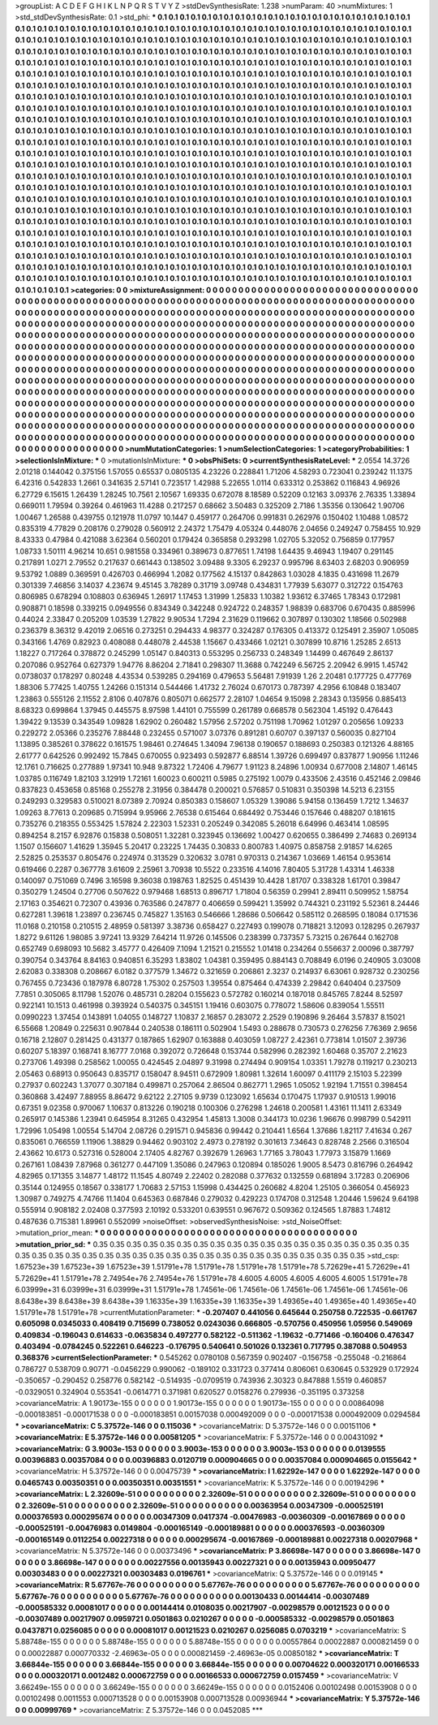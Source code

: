 >groupList:
A C D E F G H I K L
N P Q R S T V Y Z 
>stdDevSynthesisRate:
1.238 
>numParam:
40
>numMixtures:
1
>std_stdDevSynthesisRate:
0.1
>std_phi:
***
0.1 0.1 0.1 0.1 0.1 0.1 0.1 0.1 0.1 0.1
0.1 0.1 0.1 0.1 0.1 0.1 0.1 0.1 0.1 0.1
0.1 0.1 0.1 0.1 0.1 0.1 0.1 0.1 0.1 0.1
0.1 0.1 0.1 0.1 0.1 0.1 0.1 0.1 0.1 0.1
0.1 0.1 0.1 0.1 0.1 0.1 0.1 0.1 0.1 0.1
0.1 0.1 0.1 0.1 0.1 0.1 0.1 0.1 0.1 0.1
0.1 0.1 0.1 0.1 0.1 0.1 0.1 0.1 0.1 0.1
0.1 0.1 0.1 0.1 0.1 0.1 0.1 0.1 0.1 0.1
0.1 0.1 0.1 0.1 0.1 0.1 0.1 0.1 0.1 0.1
0.1 0.1 0.1 0.1 0.1 0.1 0.1 0.1 0.1 0.1
0.1 0.1 0.1 0.1 0.1 0.1 0.1 0.1 0.1 0.1
0.1 0.1 0.1 0.1 0.1 0.1 0.1 0.1 0.1 0.1
0.1 0.1 0.1 0.1 0.1 0.1 0.1 0.1 0.1 0.1
0.1 0.1 0.1 0.1 0.1 0.1 0.1 0.1 0.1 0.1
0.1 0.1 0.1 0.1 0.1 0.1 0.1 0.1 0.1 0.1
0.1 0.1 0.1 0.1 0.1 0.1 0.1 0.1 0.1 0.1
0.1 0.1 0.1 0.1 0.1 0.1 0.1 0.1 0.1 0.1
0.1 0.1 0.1 0.1 0.1 0.1 0.1 0.1 0.1 0.1
0.1 0.1 0.1 0.1 0.1 0.1 0.1 0.1 0.1 0.1
0.1 0.1 0.1 0.1 0.1 0.1 0.1 0.1 0.1 0.1
0.1 0.1 0.1 0.1 0.1 0.1 0.1 0.1 0.1 0.1
0.1 0.1 0.1 0.1 0.1 0.1 0.1 0.1 0.1 0.1
0.1 0.1 0.1 0.1 0.1 0.1 0.1 0.1 0.1 0.1
0.1 0.1 0.1 0.1 0.1 0.1 0.1 0.1 0.1 0.1
0.1 0.1 0.1 0.1 0.1 0.1 0.1 0.1 0.1 0.1
0.1 0.1 0.1 0.1 0.1 0.1 0.1 0.1 0.1 0.1
0.1 0.1 0.1 0.1 0.1 0.1 0.1 0.1 0.1 0.1
0.1 0.1 0.1 0.1 0.1 0.1 0.1 0.1 0.1 0.1
0.1 0.1 0.1 0.1 0.1 0.1 0.1 0.1 0.1 0.1
0.1 0.1 0.1 0.1 0.1 0.1 0.1 0.1 0.1 0.1
0.1 0.1 0.1 0.1 0.1 0.1 0.1 0.1 0.1 0.1
0.1 0.1 0.1 0.1 0.1 0.1 0.1 0.1 0.1 0.1
0.1 0.1 0.1 0.1 0.1 0.1 0.1 0.1 0.1 0.1
0.1 0.1 0.1 0.1 0.1 0.1 0.1 0.1 0.1 0.1
0.1 0.1 0.1 0.1 0.1 0.1 0.1 0.1 0.1 0.1
0.1 0.1 0.1 0.1 0.1 0.1 0.1 0.1 0.1 0.1
0.1 0.1 0.1 0.1 0.1 0.1 0.1 0.1 0.1 0.1
0.1 0.1 0.1 0.1 0.1 0.1 0.1 0.1 0.1 0.1
0.1 0.1 0.1 0.1 0.1 0.1 0.1 0.1 0.1 0.1
0.1 0.1 0.1 0.1 0.1 0.1 0.1 0.1 0.1 0.1
0.1 0.1 0.1 0.1 0.1 0.1 0.1 0.1 0.1 0.1
0.1 0.1 0.1 0.1 0.1 0.1 0.1 0.1 0.1 0.1
0.1 0.1 0.1 0.1 0.1 0.1 0.1 0.1 0.1 0.1
0.1 0.1 0.1 0.1 0.1 0.1 0.1 0.1 0.1 0.1
0.1 0.1 0.1 0.1 0.1 0.1 0.1 0.1 0.1 0.1
0.1 0.1 0.1 0.1 0.1 0.1 0.1 0.1 0.1 0.1
0.1 0.1 0.1 0.1 0.1 0.1 0.1 0.1 0.1 0.1
0.1 0.1 0.1 0.1 0.1 0.1 0.1 0.1 0.1 0.1
0.1 0.1 0.1 0.1 0.1 0.1 0.1 0.1 0.1 0.1
0.1 0.1 0.1 0.1 0.1 0.1 0.1 0.1 0.1 0.1
0.1 0.1 0.1 0.1 0.1 0.1 0.1 0.1 0.1 0.1
0.1 0.1 0.1 0.1 0.1 0.1 0.1 0.1 0.1 0.1
0.1 0.1 0.1 0.1 0.1 0.1 0.1 0.1 0.1 0.1
0.1 0.1 0.1 0.1 0.1 0.1 0.1 0.1 0.1 0.1
0.1 0.1 0.1 0.1 0.1 0.1 0.1 0.1 0.1 0.1
0.1 0.1 0.1 0.1 0.1 0.1 0.1 0.1 0.1 0.1
0.1 0.1 0.1 0.1 0.1 0.1 0.1 0.1 0.1 0.1
0.1 0.1 0.1 0.1 0.1 0.1 0.1 0.1 0.1 0.1
0.1 0.1 0.1 0.1 0.1 0.1 0.1 0.1 0.1 0.1
0.1 0.1 0.1 0.1 0.1 0.1 0.1 0.1 0.1 0.1
0.1 0.1 0.1 0.1 0.1 0.1 0.1 0.1 0.1 0.1
0.1 0.1 0.1 0.1 0.1 0.1 0.1 0.1 0.1 0.1
0.1 0.1 0.1 0.1 0.1 0.1 0.1 0.1 0.1 0.1
0.1 0.1 0.1 0.1 0.1 0.1 0.1 0.1 0.1 0.1
0.1 0.1 0.1 0.1 0.1 0.1 0.1 0.1 0.1 0.1
0.1 0.1 0.1 0.1 0.1 0.1 0.1 0.1 0.1 0.1
0.1 0.1 0.1 0.1 0.1 0.1 0.1 0.1 0.1 0.1
0.1 0.1 0.1 0.1 0.1 0.1 0.1 0.1 0.1 0.1
0.1 0.1 0.1 0.1 0.1 0.1 0.1 0.1 0.1 0.1
0.1 0.1 0.1 0.1 0.1 0.1 0.1 0.1 0.1 0.1
0.1 0.1 0.1 0.1 0.1 0.1 0.1 0.1 0.1 0.1
0.1 0.1 0.1 0.1 0.1 0.1 0.1 0.1 0.1 0.1
0.1 0.1 0.1 0.1 0.1 0.1 0.1 0.1 0.1 0.1
0.1 0.1 0.1 0.1 0.1 0.1 0.1 0.1 0.1 0.1
0.1 0.1 0.1 0.1 0.1 0.1 0.1 0.1 0.1 0.1
0.1 0.1 0.1 0.1 0.1 0.1 0.1 0.1 0.1 0.1
0.1 0.1 0.1 0.1 0.1 0.1 0.1 0.1 0.1 0.1
0.1 0.1 0.1 0.1 0.1 0.1 0.1 0.1 0.1 0.1
0.1 0.1 0.1 0.1 0.1 0.1 0.1 0.1 0.1 0.1
0.1 0.1 0.1 0.1 0.1 0.1 0.1 0.1 0.1 0.1
0.1 0.1 0.1 0.1 0.1 0.1 0.1 0.1 0.1 0.1
0.1 0.1 0.1 0.1 0.1 0.1 0.1 0.1 0.1 0.1
0.1 0.1 0.1 0.1 0.1 0.1 0.1 0.1 0.1 0.1
0.1 0.1 0.1 0.1 0.1 0.1 0.1 0.1 0.1 0.1
0.1 0.1 0.1 0.1 0.1 0.1 0.1 0.1 0.1 0.1
0.1 0.1 0.1 0.1 0.1 0.1 
>categories:
0 0
>mixtureAssignment:
0 0 0 0 0 0 0 0 0 0 0 0 0 0 0 0 0 0 0 0 0 0 0 0 0 0 0 0 0 0 0 0 0 0 0 0 0 0 0 0 0 0 0 0 0 0 0 0 0 0
0 0 0 0 0 0 0 0 0 0 0 0 0 0 0 0 0 0 0 0 0 0 0 0 0 0 0 0 0 0 0 0 0 0 0 0 0 0 0 0 0 0 0 0 0 0 0 0 0 0
0 0 0 0 0 0 0 0 0 0 0 0 0 0 0 0 0 0 0 0 0 0 0 0 0 0 0 0 0 0 0 0 0 0 0 0 0 0 0 0 0 0 0 0 0 0 0 0 0 0
0 0 0 0 0 0 0 0 0 0 0 0 0 0 0 0 0 0 0 0 0 0 0 0 0 0 0 0 0 0 0 0 0 0 0 0 0 0 0 0 0 0 0 0 0 0 0 0 0 0
0 0 0 0 0 0 0 0 0 0 0 0 0 0 0 0 0 0 0 0 0 0 0 0 0 0 0 0 0 0 0 0 0 0 0 0 0 0 0 0 0 0 0 0 0 0 0 0 0 0
0 0 0 0 0 0 0 0 0 0 0 0 0 0 0 0 0 0 0 0 0 0 0 0 0 0 0 0 0 0 0 0 0 0 0 0 0 0 0 0 0 0 0 0 0 0 0 0 0 0
0 0 0 0 0 0 0 0 0 0 0 0 0 0 0 0 0 0 0 0 0 0 0 0 0 0 0 0 0 0 0 0 0 0 0 0 0 0 0 0 0 0 0 0 0 0 0 0 0 0
0 0 0 0 0 0 0 0 0 0 0 0 0 0 0 0 0 0 0 0 0 0 0 0 0 0 0 0 0 0 0 0 0 0 0 0 0 0 0 0 0 0 0 0 0 0 0 0 0 0
0 0 0 0 0 0 0 0 0 0 0 0 0 0 0 0 0 0 0 0 0 0 0 0 0 0 0 0 0 0 0 0 0 0 0 0 0 0 0 0 0 0 0 0 0 0 0 0 0 0
0 0 0 0 0 0 0 0 0 0 0 0 0 0 0 0 0 0 0 0 0 0 0 0 0 0 0 0 0 0 0 0 0 0 0 0 0 0 0 0 0 0 0 0 0 0 0 0 0 0
0 0 0 0 0 0 0 0 0 0 0 0 0 0 0 0 0 0 0 0 0 0 0 0 0 0 0 0 0 0 0 0 0 0 0 0 0 0 0 0 0 0 0 0 0 0 0 0 0 0
0 0 0 0 0 0 0 0 0 0 0 0 0 0 0 0 0 0 0 0 0 0 0 0 0 0 0 0 0 0 0 0 0 0 0 0 0 0 0 0 0 0 0 0 0 0 0 0 0 0
0 0 0 0 0 0 0 0 0 0 0 0 0 0 0 0 0 0 0 0 0 0 0 0 0 0 0 0 0 0 0 0 0 0 0 0 0 0 0 0 0 0 0 0 0 0 0 0 0 0
0 0 0 0 0 0 0 0 0 0 0 0 0 0 0 0 0 0 0 0 0 0 0 0 0 0 0 0 0 0 0 0 0 0 0 0 0 0 0 0 0 0 0 0 0 0 0 0 0 0
0 0 0 0 0 0 0 0 0 0 0 0 0 0 0 0 0 0 0 0 0 0 0 0 0 0 0 0 0 0 0 0 0 0 0 0 0 0 0 0 0 0 0 0 0 0 0 0 0 0
0 0 0 0 0 0 0 0 0 0 0 0 0 0 0 0 0 0 0 0 0 0 0 0 0 0 0 0 0 0 0 0 0 0 0 0 0 0 0 0 0 0 0 0 0 0 0 0 0 0
0 0 0 0 0 0 0 0 0 0 0 0 0 0 0 0 0 0 0 0 0 0 0 0 0 0 0 0 0 0 0 0 0 0 0 0 0 0 0 0 0 0 0 0 0 0 0 0 0 0
0 0 0 0 0 0 
>numMutationCategories:
1
>numSelectionCategories:
1
>categoryProbabilities:
1 
>selectionIsInMixture:
***
0 
>mutationIsInMixture:
***
0 
>obsPhiSets:
0
>currentSynthesisRateLevel:
***
2.0554 14.3726 2.01218 0.144042 0.375156 1.57055 0.65537 0.0805135 4.23226 0.228841
1.71206 4.58293 0.723041 0.239242 11.1375 6.42316 0.542833 1.2661 0.341635 2.57141
0.723517 1.42988 5.22655 1.0114 0.633312 0.253862 0.116843 4.96926 6.27729 6.15615
1.26439 1.28245 10.7561 2.10567 1.69335 0.672078 8.18589 0.52209 0.12163 3.09376
2.76335 1.33894 0.669011 1.79594 0.39264 0.461963 11.4288 0.217257 0.68662 3.50483
0.325209 2.7186 1.35356 0.130642 1.90706 1.00467 1.26588 0.439755 0.121978 11.0797
10.1447 0.459177 0.264706 0.991831 0.262976 0.150402 1.10488 1.08572 0.835319 4.77829
0.208176 0.279028 0.560912 2.24372 1.75479 4.05324 0.448076 2.04656 0.249247 0.758455
10.929 8.43333 0.47984 0.421088 3.62364 0.560201 0.179424 0.365858 0.293298 1.02705
5.32052 0.756859 0.177957 1.08733 1.50111 4.96214 10.651 0.981558 0.334961 0.389673
0.877651 1.74198 1.64435 9.46943 1.19407 0.291145 0.217891 1.0271 2.79552 0.217637
0.661443 0.138502 3.09488 9.3305 6.29237 0.995796 8.63403 2.68203 0.906959 9.53792
1.0889 0.369591 0.426703 0.466994 1.2082 0.177562 4.15137 0.842863 1.03028 4.1835
0.431698 11.2679 0.301339 7.46856 3.14037 4.23674 9.45145 3.78289 0.31719 3.09748
0.434831 1.77939 5.63077 0.312722 0.154763 0.806985 0.678294 0.108803 0.636945 1.26917
1.17453 1.31999 1.25833 1.10382 1.93612 6.37465 1.78343 0.172981 0.908871 0.18598
0.339215 0.0949556 0.834349 0.342248 0.924722 0.248357 1.98839 0.683706 0.670435 0.885996
0.44024 2.33847 0.205209 1.03539 1.27822 9.90534 1.7294 2.31629 0.119662 0.307897
0.130302 1.18566 0.502988 0.236379 8.36312 9.42019 2.06516 0.273251 0.294433 4.98377
0.324287 0.176305 0.413372 0.125491 2.35907 1.05085 0.343166 1.4769 0.82923 0.408088
0.448078 2.44538 1.15667 0.433466 1.02121 0.307899 10.8716 1.25285 2.6513 1.18227
0.717264 0.378872 0.245299 1.05147 0.840313 0.553295 0.256733 0.248349 1.14499 0.467649
2.86137 0.207086 0.952764 0.627379 1.94776 8.86204 2.71841 0.298307 11.3688 0.742249
6.56725 2.20942 6.9915 1.45742 0.0738037 0.178297 0.80248 4.43534 0.539285 0.294169
0.479653 5.56481 7.91939 1.26 2.20481 0.177725 0.477769 1.88306 5.77425 1.40755
1.24266 0.151314 0.544466 1.41732 2.76024 0.670173 0.787397 4.2956 6.10848 0.183407
1.23863 0.555126 2.11552 2.8106 0.407876 0.805071 0.662577 2.28107 1.04654 9.15098
2.28343 0.135956 0.885413 8.68323 0.699864 1.37945 0.445575 8.97598 1.44101 0.755599
0.261789 0.668578 0.562304 1.45192 0.476443 1.39422 9.13539 0.343549 1.09828 1.62902
0.260482 1.57956 2.57202 0.751198 1.70962 1.01297 0.205656 1.09233 0.229272 2.05366
0.235276 7.88448 0.232455 0.571007 3.07376 0.891281 0.60707 0.397137 0.560035 0.827104
1.13895 0.385261 0.378622 0.161575 1.98461 0.274645 1.34094 7.96138 0.190657 0.188693
0.250383 0.121326 4.88165 2.61777 0.642526 0.992492 15.7845 0.670055 0.923493 0.592877
6.88514 1.39726 0.699497 0.837877 1.90956 1.11246 12.1761 0.716625 0.277889 1.97341
10.948 9.87322 1.72406 4.79677 1.91123 8.24896 1.00934 0.677008 2.14807 1.46145
1.03785 0.116749 1.82103 3.12919 1.72161 1.60023 0.600211 0.5985 0.275192 1.0079
0.433506 2.43516 0.452146 2.09846 0.837823 0.453658 0.85168 0.255278 2.31956 0.384478
0.200021 0.576857 0.510831 0.350398 14.5213 6.23155 0.249293 0.329583 0.510021 8.07389
2.70924 0.850383 0.158607 1.05329 1.39086 5.94158 0.136459 1.7212 1.34637 1.09263
8.77613 0.209685 0.715994 9.95966 2.76538 0.615464 0.684492 0.753446 0.157646 0.488207
0.181615 0.735276 0.218355 0.553425 1.57824 2.22303 1.52331 0.205249 0.342085 5.26018
6.64996 0.463414 1.08595 0.894254 8.2157 6.92876 0.15838 0.508051 1.32281 0.323945
0.136692 1.00427 0.620655 0.386499 2.74683 0.269134 1.1507 0.156607 1.41629 1.35945
5.20417 0.23225 1.74435 0.30833 0.800783 1.40975 0.858758 2.91857 14.6265 2.52825
0.253537 0.805476 0.224974 0.313529 0.320632 3.0781 0.970313 0.214367 1.03669 1.46154
0.953614 0.619466 0.2287 0.367778 3.61609 2.25961 3.70938 10.5522 0.233516 4.14016
7.80405 5.31728 1.43314 1.46338 0.140097 0.751069 0.7496 3.16598 9.36038 0.198763
1.82525 0.451439 10.4428 1.81707 0.338328 1.61701 0.39847 0.350279 1.24504 0.27706
0.507622 0.979468 1.68513 0.896717 1.71804 0.56359 0.29941 2.89411 0.509952 1.58754
2.17163 0.354621 0.72307 0.43936 0.763586 0.247877 0.406659 0.599421 1.35992 0.744321
0.231192 5.52361 8.24446 0.627281 1.39618 1.23897 0.236745 0.745827 1.35163 0.546666
1.28686 0.506642 0.585112 0.268595 0.18084 0.171536 11.0168 0.210158 0.210515 2.48959
0.581397 3.38736 0.658427 0.227493 0.199078 0.718821 3.12093 0.128295 0.267937 1.8272
9.61126 1.98085 3.97241 13.9329 7.64214 11.9726 0.145506 0.238399 0.737357 5.73215
0.267644 0.162708 0.652749 0.698093 10.5682 3.45777 0.426409 7.1094 1.21521 0.215552
1.01418 0.234264 0.556637 2.00096 0.387797 0.390754 0.343764 8.84163 0.940851 6.35293
1.83802 1.04381 0.359495 0.884143 0.708849 6.0196 0.240905 3.03008 2.62083 0.338308
0.208667 6.0182 0.377579 1.34672 0.321659 0.206861 2.3237 0.214937 6.63061 0.928732
0.230256 0.767455 0.723436 0.187978 6.80728 1.75302 0.257503 1.39554 0.875464 0.474339
2.29842 0.640404 0.237509 7.7851 0.305065 8.11798 1.52076 0.485731 0.28204 0.155623
0.572782 0.160214 0.187018 0.845765 7.8244 8.52597 0.922141 10.1513 0.461998 0.393924
0.540375 0.345151 1.19416 0.603075 0.778072 1.58606 0.839054 1.55511 0.0990223 1.37454
0.143891 1.04055 0.148727 1.10837 2.16857 0.283072 2.2529 0.190896 9.26464 3.57837
8.15021 6.55668 1.20849 0.225631 0.907844 0.240538 0.186111 0.502904 1.5493 0.288678
0.730573 0.276256 7.76369 2.9656 0.16718 2.12807 0.281425 0.431377 0.187865 1.62907
0.163888 0.403059 1.08727 2.42361 0.773814 1.01507 2.39736 0.60207 5.18397 0.168741
8.16777 7.0168 0.392072 0.726648 0.153744 0.582996 0.282392 1.60468 0.35707 2.21623
0.273706 1.49398 0.258562 1.00055 0.424545 2.04897 9.31998 0.274494 0.909154 1.03351
1.79278 0.119217 0.230213 2.05463 0.68913 0.950643 0.835717 0.158047 8.94511 0.672909
1.80981 1.32614 1.60097 0.411179 2.15103 5.22399 0.27937 0.602243 1.37077 0.307184
0.499871 0.257064 2.86504 0.862771 1.2965 1.05052 1.92194 1.71551 0.398454 0.360868
3.42497 7.88955 8.86472 9.62122 2.27105 9.9739 0.123092 1.65634 0.170475 1.17937
0.910513 1.99016 0.67351 9.02358 0.970067 1.10637 0.813226 0.190218 0.100306 0.276298
1.24618 0.200581 1.43161 11.1411 2.63349 0.265917 0.145386 1.23941 0.645954 8.31265
0.432954 1.45813 1.3008 0.344173 10.0236 1.96676 0.998799 0.542911 1.72996 1.05498
1.00554 5.14704 2.08726 0.291571 0.945836 0.99442 0.210441 1.6564 1.37686 1.82117
7.41634 0.267 0.835061 0.766559 1.11906 1.38829 0.94462 0.903102 2.4973 0.278192
0.301613 7.34643 0.828748 2.2566 0.316504 2.43662 10.6173 0.527316 0.528004 2.17405
4.82767 0.392679 1.26963 1.77165 3.78043 1.77973 3.15879 1.1669 0.267161 1.08439
7.87968 0.361277 0.447109 1.35086 0.247963 0.120894 0.185026 1.9005 8.5473 0.816796
0.264942 4.82965 0.171355 3.14877 1.48172 11.1545 4.80749 2.22402 0.282088 0.377632
0.132559 0.681894 3.17283 0.206906 0.35144 0.124955 0.18567 0.338177 1.70683 2.57153
1.15998 0.434425 0.260682 4.8204 1.25105 0.366054 0.456923 1.30987 0.749275 4.74766
11.1404 0.645363 0.687846 0.279032 0.429223 0.174708 0.312548 1.20446 1.59624 9.64198
0.555914 0.908182 2.02408 0.377593 2.10192 0.533201 0.639551 0.967672 0.509362 0.124565
1.87883 1.74812 0.487636 0.715381 1.89961 0.552099 
>noiseOffset:
>observedSynthesisNoise:
>std_NoiseOffset:
>mutation_prior_mean:
***
0 0 0 0 0 0 0 0 0 0
0 0 0 0 0 0 0 0 0 0
0 0 0 0 0 0 0 0 0 0
0 0 0 0 0 0 0 0 0 0
>mutation_prior_sd:
***
0.35 0.35 0.35 0.35 0.35 0.35 0.35 0.35 0.35 0.35
0.35 0.35 0.35 0.35 0.35 0.35 0.35 0.35 0.35 0.35
0.35 0.35 0.35 0.35 0.35 0.35 0.35 0.35 0.35 0.35
0.35 0.35 0.35 0.35 0.35 0.35 0.35 0.35 0.35 0.35
>std_csp:
1.67523e+39 1.67523e+39 1.67523e+39 1.51791e+78 1.51791e+78 1.51791e+78 1.51791e+78 5.72629e+41 5.72629e+41 5.72629e+41
1.51791e+78 2.74954e+76 2.74954e+76 1.51791e+78 4.6005 4.6005 4.6005 4.6005 4.6005 1.51791e+78
6.03999e+31 6.03999e+31 6.03999e+31 1.51791e+78 1.74561e-06 1.74561e-06 1.74561e-06 1.74561e-06 1.74561e-06 8.6438e+39
8.6438e+39 8.6438e+39 1.16335e+39 1.16335e+39 1.16335e+39 1.49365e+40 1.49365e+40 1.49365e+40 1.51791e+78 1.51791e+78
>currentMutationParameter:
***
-0.207407 0.441056 0.645644 0.250758 0.722535 -0.661767 0.605098 0.0345033 0.408419 0.715699
0.738052 0.0243036 0.666805 -0.570756 0.450956 1.05956 0.549069 0.409834 -0.196043 0.614633
-0.0635834 0.497277 0.582122 -0.511362 -1.19632 -0.771466 -0.160406 0.476347 0.403494 -0.0784245
0.522261 0.646223 -0.176795 0.540641 0.501026 0.132361 0.717795 0.387088 0.504953 0.368376
>currentSelectionParameter:
***
0.545262 0.0780108 0.567359 0.902407 -0.156758 -0.255048 -0.216864 0.786727 0.538709 0.90771
-0.0456229 0.990062 -0.189102 0.331723 0.377414 0.806061 0.630645 0.532929 0.172924 -0.350657
-0.290452 0.258776 0.582142 -0.514935 -0.0709519 0.743936 2.30323 0.847888 1.5519 0.460857
-0.0329051 0.324904 0.553541 -0.0614771 0.371981 0.620527 0.0158276 0.279936 -0.351195 0.373258
>covarianceMatrix:
A
1.90173e-155	0	0	0	0	0	
0	1.90173e-155	0	0	0	0	
0	0	1.90173e-155	0	0	0	
0	0	0	0.00864098	-0.000183851	-0.000171538	
0	0	0	-0.000183851	0.00157038	0.000492009	
0	0	0	-0.000171538	0.000492009	0.0294584	
***
>covarianceMatrix:
C
5.37572e-146	0	
0	0.115036	
***
>covarianceMatrix:
D
5.37572e-146	0	
0	0.00151106	
***
>covarianceMatrix:
E
5.37572e-146	0	
0	0.00581205	
***
>covarianceMatrix:
F
5.37572e-146	0	
0	0.00431092	
***
>covarianceMatrix:
G
3.9003e-153	0	0	0	0	0	
0	3.9003e-153	0	0	0	0	
0	0	3.9003e-153	0	0	0	
0	0	0	0.0139555	0.00396883	0.00357084	
0	0	0	0.00396883	0.0120719	0.000904665	
0	0	0	0.00357084	0.000904665	0.0155642	
***
>covarianceMatrix:
H
5.37572e-146	0	
0	0.00475739	
***
>covarianceMatrix:
I
1.62292e-147	0	0	0	
0	1.62292e-147	0	0	
0	0	0.0465743	0.00350351	
0	0	0.00350351	0.00351551	
***
>covarianceMatrix:
K
5.37572e-146	0	
0	0.00194296	
***
>covarianceMatrix:
L
2.32609e-51	0	0	0	0	0	0	0	0	0	
0	2.32609e-51	0	0	0	0	0	0	0	0	
0	0	2.32609e-51	0	0	0	0	0	0	0	
0	0	0	2.32609e-51	0	0	0	0	0	0	
0	0	0	0	2.32609e-51	0	0	0	0	0	
0	0	0	0	0	0.00363954	0.00347309	-0.000525191	0.000376593	0.000295674	
0	0	0	0	0	0.00347309	0.0417374	-0.00476983	-0.00360309	-0.00167869	
0	0	0	0	0	-0.000525191	-0.00476983	0.0149804	-0.000165149	-0.000189881	
0	0	0	0	0	0.000376593	-0.00360309	-0.000165149	0.0112254	0.00227318	
0	0	0	0	0	0.000295674	-0.00167869	-0.000189881	0.00227318	0.00207968	
***
>covarianceMatrix:
N
5.37572e-146	0	
0	0.00373496	
***
>covarianceMatrix:
P
3.86698e-147	0	0	0	0	0	
0	3.86698e-147	0	0	0	0	
0	0	3.86698e-147	0	0	0	
0	0	0	0.00227556	0.00135943	0.00227321	
0	0	0	0.00135943	0.00950477	0.00303483	
0	0	0	0.00227321	0.00303483	0.0196761	
***
>covarianceMatrix:
Q
5.37572e-146	0	
0	0.019145	
***
>covarianceMatrix:
R
5.67767e-76	0	0	0	0	0	0	0	0	0	
0	5.67767e-76	0	0	0	0	0	0	0	0	
0	0	5.67767e-76	0	0	0	0	0	0	0	
0	0	0	5.67767e-76	0	0	0	0	0	0	
0	0	0	0	5.67767e-76	0	0	0	0	0	
0	0	0	0	0	0.00130433	0.00144414	-0.00307489	-0.000585332	0.00081017	
0	0	0	0	0	0.00144414	0.0108035	0.00217907	-0.00298579	0.00121523	
0	0	0	0	0	-0.00307489	0.00217907	0.0959721	0.0501863	0.0210267	
0	0	0	0	0	-0.000585332	-0.00298579	0.0501863	0.0437871	0.0256085	
0	0	0	0	0	0.00081017	0.00121523	0.0210267	0.0256085	0.0703219	
***
>covarianceMatrix:
S
5.88748e-155	0	0	0	0	0	
0	5.88748e-155	0	0	0	0	
0	0	5.88748e-155	0	0	0	
0	0	0	0.00557864	0.00022887	0.000821459	
0	0	0	0.00022887	0.000770332	-2.46963e-05	
0	0	0	0.000821459	-2.46963e-05	0.00850182	
***
>covarianceMatrix:
T
3.66844e-155	0	0	0	0	0	
0	3.66844e-155	0	0	0	0	
0	0	3.66844e-155	0	0	0	
0	0	0	0.00704622	0.000320171	0.00166533	
0	0	0	0.000320171	0.0012482	0.000672759	
0	0	0	0.00166533	0.000672759	0.0157459	
***
>covarianceMatrix:
V
3.66249e-155	0	0	0	0	0	
0	3.66249e-155	0	0	0	0	
0	0	3.66249e-155	0	0	0	
0	0	0	0.0152406	0.00102498	0.00153908	
0	0	0	0.00102498	0.0011553	0.000713528	
0	0	0	0.00153908	0.000713528	0.00936944	
***
>covarianceMatrix:
Y
5.37572e-146	0	
0	0.00999769	
***
>covarianceMatrix:
Z
5.37572e-146	0	
0	0.0452085	
***

